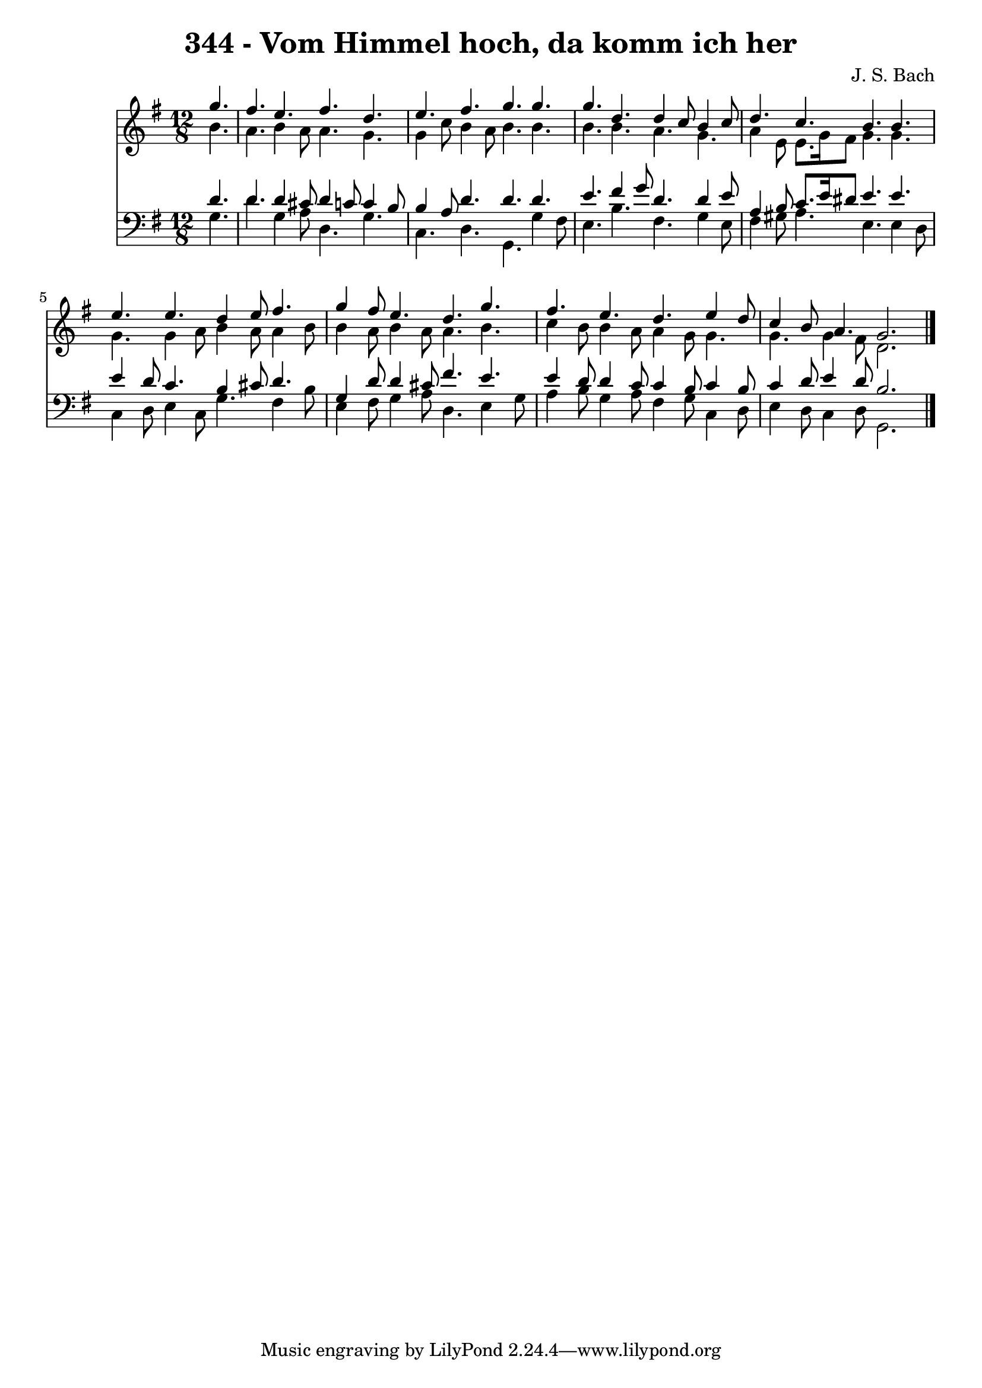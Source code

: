 
\version "2.10.33"

\header {
  title = "344 - Vom Himmel hoch, da komm ich her"
  composer = "J. S. Bach"
}

global =  {
  \time 12/8 
  \key g \major
}

soprano = \relative c {
  \partial 4. g'''4. fis e fis d 
  e fis g g g d d4 c8 b4 c8 
  d4. c b b e e d4 e8 fis4. 
  g4 fis8 e4. d g fis e d e4 d8 
  c4 b8 a4. g2. 
}


alto = \relative c {
  \partial 4. b''4. a b4 a8 a4. g 
  g4 c8 b4 a8 b4. b b b a g 
  a4 e8 e8. g16 fis8 g4. g g g4 a8 b4 a8 a4 b8 
  b4 a8 b4 a8 a4. b c4 b8 b4 a8 a4 g8 g4. 
  g g4 fis8 d2. 
}


tenor = \relative c {
  \partial 4. d'4. d d4 cis8 d4 c8 c4 b8 
  b4 a8 d4. d d e fis4 g8 d4. d4 e8 
  a,4 b8 c8. e16 dis8 e4. e e4 d8 c4. b4 cis8 d4. 
  g,4 d'8 d4 cis8 fis4. e e4 d8 d4 c8 c4 b8 c4 b8 
  c4 d8 e4 d8 b2. 
}


baixo = \relative c {
  \partial 4. g'4. d' g,4 a8 d,4. g 
  c, d g, g'4 fis8 e4. b' fis g4 e8 
  fis4 gis8 a4. e e4 d8 c4 d8 e4 c8 g'4. fis4 b8 
  e,4 fis8 g4 a8 d,4. e4 g8 a4 b8 g4 a8 fis4 g8 c,4 d8 
  e4 d8 c4 d8 g,2. 
}


\score {
  <<
    \new Staff {
      <<
        \global
        \new Voice = "1" { \voiceOne \soprano }
        \new Voice = "2" { \voiceTwo \alto }
      >>
    }
    \new Staff {
      <<
        \global
        \clef "bass"
        \new Voice = "1" {\voiceOne \tenor }
        \new Voice = "2" { \voiceTwo \baixo \bar "|."}
      >>
    }
  >>
}